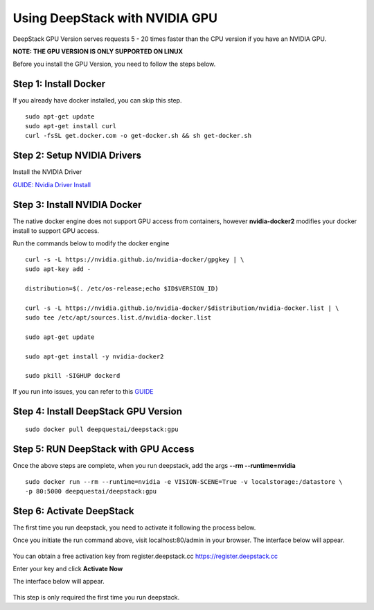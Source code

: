 .. DeepStack documentation master file, created by
   sphinx-quickstart on Wed Dec 12 17:30:35 2018.
   You can adapt this file completely to your liking, but it should at least
   contain the root `toctree` directive.

.. _gpuinstall:

Using DeepStack with NVIDIA GPU
=================================

DeepStack GPU Version serves requests 5 - 20 times faster than the CPU version if you have an NVIDIA GPU.

**NOTE: THE GPU VERSION IS ONLY SUPPORTED ON LINUX**

Before you install the GPU Version, you need to follow the steps below.

Step 1: Install Docker
-----------------------
If you already have docker installed, you can skip this step.

::

  sudo apt-get update
  sudo apt-get install curl
  curl -fsSL get.docker.com -o get-docker.sh && sh get-docker.sh

Step 2: Setup NVIDIA Drivers
--------------------------------------

Install the NVIDIA Driver

`GUIDE: Nvidia Driver Install <http://www.linuxandubuntu.com/home/how-to-install-latest-nvidia-drivers-in-linux/>`_


Step 3: Install NVIDIA Docker
------------------------------

The native docker engine does not support GPU access from containers, however **nvidia-docker2** modifies your docker install
to support GPU access.

Run the commands below to modify the docker engine ::


    curl -s -L https://nvidia.github.io/nvidia-docker/gpgkey | \
    sudo apt-key add -

    distribution=$(. /etc/os-release;echo $ID$VERSION_ID)

    curl -s -L https://nvidia.github.io/nvidia-docker/$distribution/nvidia-docker.list | \
    sudo tee /etc/apt/sources.list.d/nvidia-docker.list

    sudo apt-get update

    sudo apt-get install -y nvidia-docker2

    sudo pkill -SIGHUP dockerd

If you run into issues, you can refer to this `GUIDE <https://devblogs.nvidia.com/gpu-containers-runtime//>`_

Step 4: Install DeepStack GPU Version
--------------------------------------
::

    sudo docker pull deepquestai/deepstack:gpu

Step 5: RUN DeepStack with GPU Access
--------------------------------------

Once the above steps are complete, when you run deepstack, add the args **--rm --runtime=nvidia** ::

    sudo docker run --rm --runtime=nvidia -e VISION-SCENE=True -v localstorage:/datastore \
    -p 80:5000 deepquestai/deepstack:gpu


Step 6: Activate DeepStack
---------------------------

The first time you run deepstack, you need to activate it following the process below.

Once you initiate the run command above, visit localhost:80/admin in your browser.
The interface below will appear.

.. figure:: deepstack_pre.png
   :align:  center 

You can obtain a free activation key from register.deepstack.cc `https://register.deepstack.cc <https://register.deepstack.cc />`_

Enter your key and click **Activate Now**

The interface below will appear.


.. figure:: deepstack_activated.png
   :align:  center 

This step is only required the first time you run deepstack.



